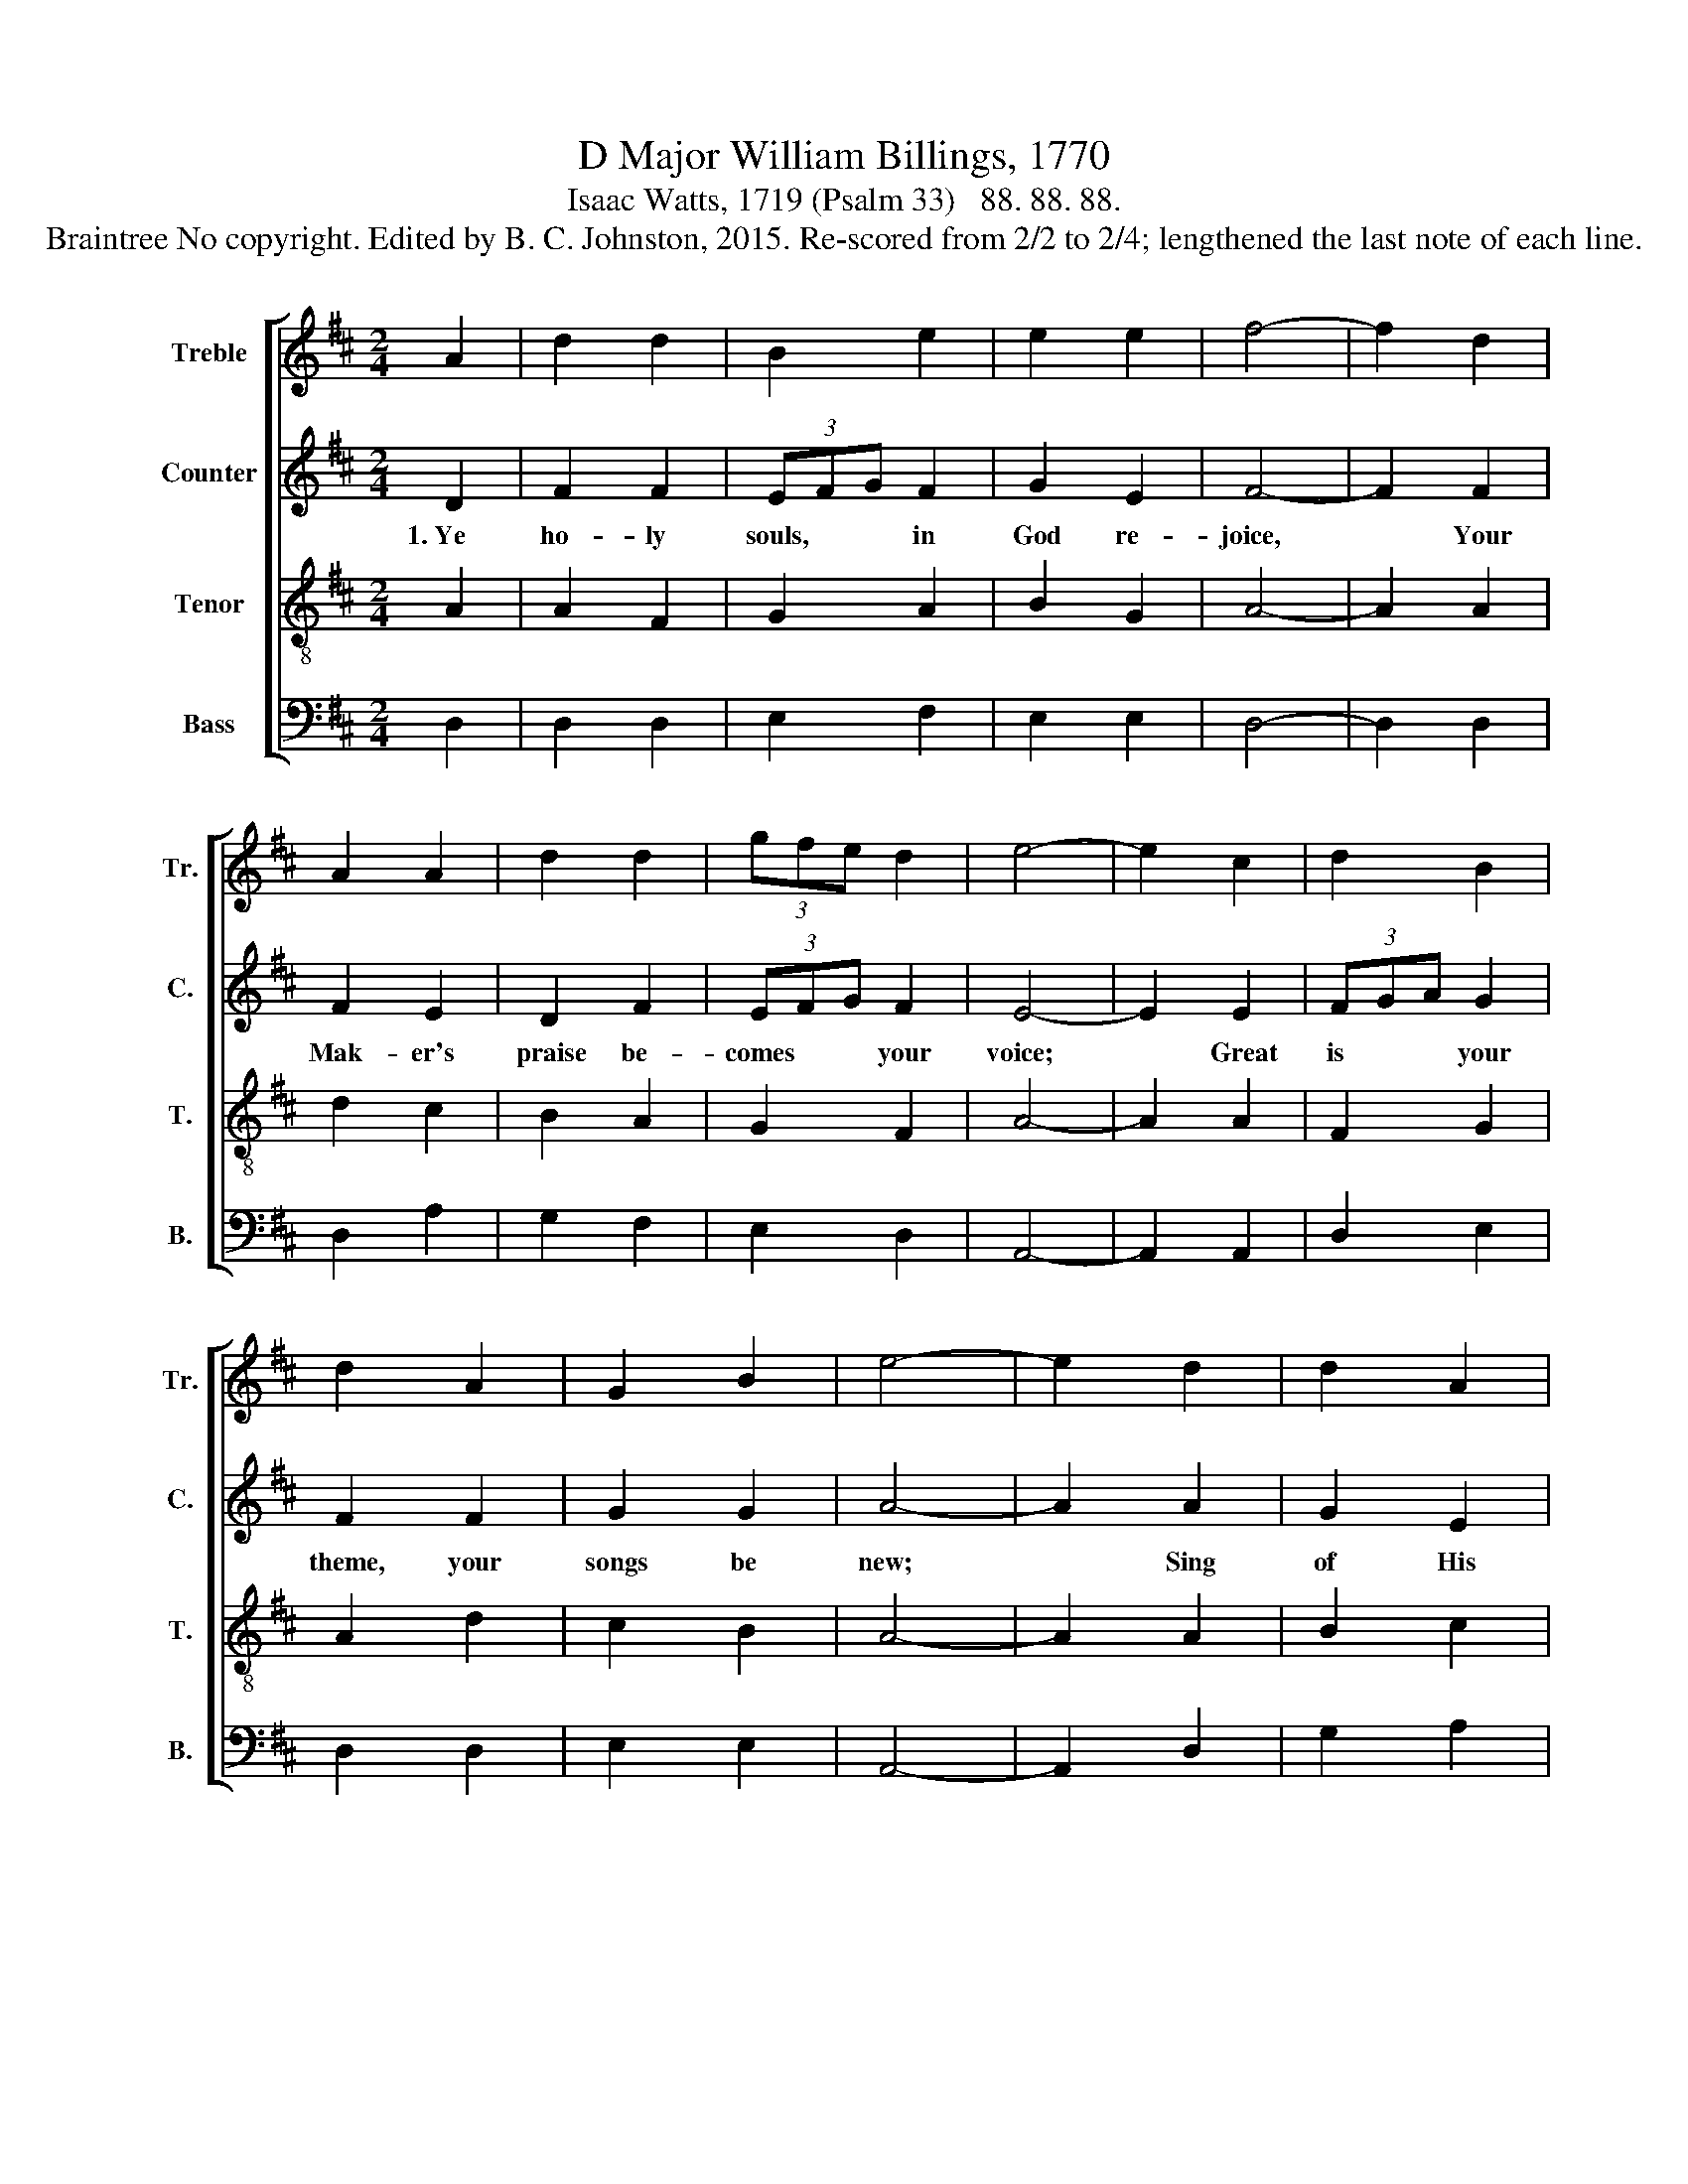 X:1
T:D Major William Billings, 1770
T:Isaac Watts, 1719 (Psalm 33)   88. 88. 88.
T:Braintree No copyright. Edited by B. C. Johnston, 2015. Re-scored from 2/2 to 2/4; lengthened the last note of each line. 
%%score [ 1 2 3 4 ]
L:1/8
M:2/4
K:D
V:1 treble nm="Treble" snm="Tr."
V:2 treble nm="Counter" snm="C."
V:3 treble-8 nm="Tenor" snm="T."
V:4 bass nm="Bass" snm="B."
V:1
 A2 | d2 d2 | B2 e2 | e2 e2 | f4- | f2 d2 | A2 A2 | d2 d2 | (3gfe d2 | e4- | e2 c2 | d2 B2 | %12
 d2 A2 | G2 B2 | e4- | e2 d2 | d2 A2 | B2 d2 | c2 B2 | c4- | c2 c2 | d2 f2 | e2 f2 | B2 c2 | d4- | %25
 d2 A2 | B2 c2 | d2 d2 | g2 e2 | !fermata!f4 |] %30
V:2
 D2 | F2 F2 | (3EFG F2 | G2 E2 | F4- | F2 F2 | F2 E2 | D2 F2 | (3EFG F2 | E4- | E2 E2 | (3FGA G2 | %12
w: 1.~Ye|ho- ly|souls, * * in|God re-|joice,~|* Your|Mak- er's|praise be-|comes * * your|voice;~|* Great|is * * your|
 F2 F2 | G2 G2 | A4- | A2 A2 | G2 E2 | DG AF | GE FD | E4- | E2 E2 | F2 F2 | G2 A2 | G2 E2 | F4- | %25
w: theme, your|songs be|new;~|* Sing|of His|name, * His *|word, * His *|ways,~|* His|works of|na- ture|and of|grace,~|
 F2 F2 | G2 E2 | G2 A2 | B2 A2 | !fermata!A4 |] %30
w: * How|wise and|ho- ly,|just and|true!|
V:3
 A2 | A2 F2 | G2 A2 | B2 G2 | A4- | A2 A2 | d2 c2 | B2 A2 | G2 F2 | A4- | A2 A2 | F2 G2 | A2 d2 | %13
 c2 B2 | A4- | A2 A2 | B2 c2 | d2 A2 | G2 F2 | E4- | E2 A2 | A2 d2 | c2 d2 | B2 A2 | d4- | d2 d2 | %26
 d2 c2 | B2 A2 | B2 c2 | !fermata!d4 |] %30
V:4
 D,2 | D,2 D,2 | E,2 F,2 | E,2 E,2 | D,4- | D,2 D,2 | D,2 A,2 | G,2 F,2 | E,2 D,2 | A,,4- | %10
 A,,2 A,,2 | D,2 E,2 | D,2 D,2 | E,2 E,2 | A,,4- | A,,2 D,2 | G,2 A,2 | G,2 F,2 | E,2 D,2 | A,,4- | %20
 A,,2 A,,2 | D,2 D,2 | E,2 F,2 | (3E,F,G, A,2 | D,4- | D,2 D,2 | G,2 A,2 | G,2 F,2 | G,2 A,2 | %29
 !fermata!D,4 |] %30

